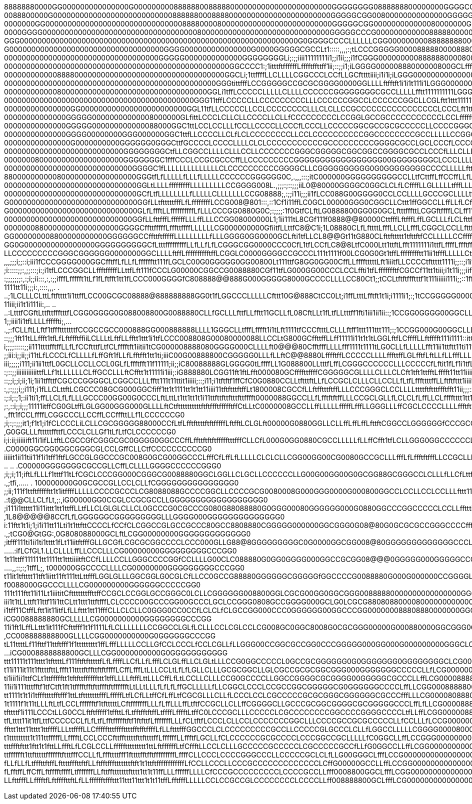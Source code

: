 88888880000GG000000000000000G000000000888888008888800000000000000000000000GGGGGGGG0888888800000000GGGGCCCCG000888800GGGGGGGCLLLCCGGGGGG00888888888880000GGG00088888888800GCLLLCG0000GGCCCCCCCGG0GGCCCG00
0088800000G000000000000000000000000000888888000888800000000000000000000000GGGGGCGG00800000000000000GGGGGGCCGG0000000GGCCCCLLLLCCGGCCCCG00888888888880000GGG00008888888800GCLLLCG0000GGGCCCCCCGGGGGCCCGG0
0000000GG00000000000000000000000000000008888000080000000000000000000000000GGGGGCGG000000000000080000000GGGGGGGGG00GGGCCLLLfffLCGGGCCLCCG0888888888000000GGGG000088888000GCLLLLCCGG0GGGGCCCLLCCGGGGCCCCG0
0000GGGG00000000000000000000000000000000000800000000000000000000000000000GGGGGCCCG000000000000888880000000GGGGGGGGGGCCCCLffffLCCGGGCLLCCG00000000000000GGGGGGGGGG00000GGGCLffLLCGGGGGCCCLLLLLLCCCCLLCCGG
GGG000000000000000000000000000000000000000000000000000000000000000G0GGGGCCCCLLLLLLCGG00000000088888888000000000GGGGGGGGCCLffffLCCCCCLLLLCGGGGGGG000000GGGGGGGGGGGGGG000GGCLLLLCGGG0GGGCCLLfffLLLLLLLLLCC
G00000000000000000000000000000000000GGGG000000000000000G0000GGGGGCGCCLt1:::::,,,;:;tLCCCGGGGG00008888800008880000000000GCLfffLCCCCCCLLLLLCCGGGGG000000000GGGGGGGGG000000GGCLLLCG00000GGCCLLLLLCCCLLLLCGG
00000000000000000000000000000000000GGGGG0000000000000GGGGGGGGLi;:;;iiii11111111i1;;i1ii;;;i1fCGGG0000000008888880000800GCLLfLLCCCCCCCLLfffLCGGGG00000080000G000000008800GGCLLLCG000000GGCCCCCCCCCCCCGG08
000000000000000000000000000000000000000000000000000GGCCCC1:;1itttftffffffLfffftffttff1ii;::;;i1;iLGGGG00000888000000800GCLfffCCf1i;;;:::,::;itLCCCG00000000GGG0000888800GGCLLLCG000000GGGCCCCCCCCCCCGG00
00000000000088880000000000000000000000000000000000GGCLi;1ttffffLLCLLLLCGGCCCLCCfLLGCfttttiiii;i1i1i;iLGGG00000000000000GCLfti;;:::;i::;:;::;i1tt1i1LGGG0000GGGG000000000GGCLLCGG00000GGGCCCCCCCCLLLLLCCG
000000000000000000000000000000000000000000000000GGGtittfffLCCGGGGGCCGCGCGGGG0000GGLLLLftfftft1i1i1t111i1LGGG00000000000GCLft1;:;;;;;;;;iii;;iii;ii1fftCGG0GGGGGG00000000GGCCCCG000000GGCCCCCLLLLLLLLLCCG
0000000000008000000000000000000000000000000000GGLi1tffLCCCCCLLLLLCLLLLCCCCCCGGGGGGGGCGCCLLLLLfftt1111111111LGGG00000000GLftt1::;iiiiiii;i;;;ii11i1i111fCGGGGGCGG000GGGG0GGCCCCGG000GGGCCCCLLfffLLLLCCGGG
0000000000000000000000000000000000000000000GGG11tffLCCCCCLLCCCCCCCCCLLLCCCCCCGGCCLCCCCCCGGCLLCGLftt1ttt111111tCGG00000GCLtt1i:;iiiiiiii111iiiii1iiii11tfCGGGCCGG000GGGGGGCCCLCCGGGGGCCCCLLLfffLLCCCCCGG0
000000000000000GG000000000000000000000000GGL11tfLLCCCCCLLCCLCCCCCCCCLLLCLCLLCCGCCCCCCCCCCCCCCCCLCCCLft1tt11111tiLG0000GCL1tt1iii1i1t11ii11111111i1111111LCGGGCGG0000GGGGCCLLLLLCCCCCCLLLLLLLLLCCGGCCGG00
00000000000000GGGGG00000000000008000000GLfittLCCCLCLLCLLCCCCLLCLLfCCCCCCCCCLCCGGLGCCGCCCCCCCCCCCLCCLfffffttti11tt1LGGGGCL1t;ii11111i11tt1111iii11t1t111tfCGGGGGGGGGG0GGGCCLLffLLLLCCCCCCCLLLLCGGGGCCG008
00000000000000GGGGG000000000000088000GGC1ttLCCLCCLLLfCCLLCCCCLLCCCfLCCCLLCCCCCGGCGCCGCGCCCCCLLCCCCGGGCLfffftttt1t11tCCCLt1t1ii11ttt111111tt11i111111ttftfGG00000GGGGGGGGGCCLLLLLCCGGGGGCCCLLLCGGGGCGG008
00000000000000GGGG00000000GGG000000GGC1ttfLLCCCCLLCLfLCLCCCCCCCCLLCCLCCCCCCCCCCGGCCCCCCCCGCCLLLLLCCGGGCLfffftttt11tt1LCL11i;i1t11tfft1i1111itfi111t1tfffCG008880000GGGCCCCLLLLLCCGG000GGCCLLLCGGGGGG0088
000000000000000G0000000000GGGGGG0GGGCttfGCCCCLCCCCLLLLCLCLCCCCCCCCCCCGCCCCCCCCCGGGGCGCCLGCLCCCfLCCCGGGGCLffLfLftt1tftt1i;;;1fftttLttttt1111ii111fL1tttffCG00000000000GGGCLLfffLCGG0000GGGCLLLCCGGGGG0088
000000000000000000000000000GGGGGGGGCtfLLCGGCCLLLLCLLLCCLLCCCCCCCGGGCGGGGGCGGCGGCCGGGGCGCCLCCCfLLLCLLLLCGCCLLfffttft1t1t1t1;:;;1ttt11LLt11111ii111t1LLtfLC000000000000000GCCLffLCGG0000GGGCCLLCCGGGGG0088
000000080000000000000000000GGGGGGGC1fffCCCLCCGCGCCCffLLCCCCCCCCCGGGGGGGGGGGGGGGGG00GGGGGGGGCLCCCLLLLLfLLCGGLLLLfftt1111tttt1i;:,,;1fftt1t11tti111t111fCLGG000000000000000GCLffLLCCGGGGGGGGCLLLCGGGGGG000
00000000000000000000000000000GGGGC1fLLLLLLLLLLLLLLCLCCCCCCCCCCGGGGCLLCGGGGGGGGGG0G0GGGGGGGGCCCCLLLLLfttfffLCLCLffttt111t1fftii;;:,,,1ft1t11t11tt11111tfLGG00000000000000GGCLLLLCCLLLCCCCCCCLLLCGGGGGGG00
880000000000800000000000000000GGGtfLfLLLLLfLLLfLLLLLCCCCCCGGGGGG0C,.,,,:::;itC000000GGGGGGGGGGCCLLtfCttffLffCCffLLfLftt1ttLLt1i;i;::;ttft1tt1111i1t1ttLfCG00000000GG00GGGCLLLLLCCLLffffLLLLLLLCCGGGGGG00
000000000000000000000000000000GGLtLLLLfffffffffLLLLLLLLLCCGGGG008L.,;;;:;::;;;iiL0@80000GGGGC0GGCLCLfLCffffLLGLLLLLtfffLLLfLfi1ii:::,,,ittft1tt111i1ttffLCCGGGGGGGGGGGGCCLLffLLLLLLLLLLLLLffffLCCGGGG000
000000000000000000000000000000GCfLtfLLLLLLLLfLLLLLCLLLLLLLCCG08888;,:;;i11i;;;ii1fLCC088G00GGGG0CCLCCLLLLGCCCGCLLLLtfffLLfCLfi1ti;;;:,::1tffft1itt1t1fLLfLLLCCCCCCCCCCCCCCLLLLLCCCCCCCCCCCCLLLLLLCCCGG00
G00000000000000000000000000000GGfLLtftttttfffLfLffffffffLCCG008@801:::,::1Cf1i11ffLC0GCL00000GGG0CGGCLLCttt1ffGGCCLLffLLfLCff11i1i::,,:::;1fLLff1iftffGCLLLLCCGGGGGGGGGGGGCCCCCGGGGGGGGGCGCCLLffLLLLCCGG
G00000000000000000000000000000GLfLffftLLffffffffffLfLLLCCCGG0880G0C;:;;;;:1f0GtfCLftLG0888800GG0G0GCLftttfffttLCGGftffffLCLff11t1;;:,,,:,::1tfLLCt1fLG0GCLLLCG00000000000GGGCCCGGCGGCCCCCLLLLLLLLLLLLLLC
00000000000000000000000000000GGfLLfttfffLffffffLLLffLLLCCGG08000000L1;1ii111tL8CGf111f0888@@80000CttfffLftfffLffLGCLLLfLCLfttfttii;::,,,:::i111tLLLtGG000GCLLCG000000000GGCCCCCCCGGGGGGGCCCCLLLLCLLLLLLL
00000008800000000000000000GGGGCffttfffffLfffttffffLLLLLLCG000000000GfiitfLLttfC8@C1i;1L08880CLfLfttttLfffLLCLLfffLCGGCLCCLLfttft11;:,,,;;;;ii1111fCCGG000GGCLLCG000000GGCCLLLLCGG0000000GGGCCCCCCGGGGGGG
GG000000008800000000000GGGGGGCCffttftfffffLLLLLLLLLfLLLGGGG0GG0000GCLfti1tfLLCL8@@Gt11tG880CLfttfttttt1tfttftfCCLLLLLCCffffffLtt1ii:..,,:;;;i1ii11ttCG0000GCCLLCGGGGGCCCCCLLLLCG008888800GGGGCCCGGGGG000
GG0G0000000000000000GGGGGGGGGGCfLtttfffffffffLLfLLfLfLCGGGCGG0000CCC0CfL1tfLCCfLC8@8LtfC000Ltt1ttftLfft1111111i1ttfLffffLffftfffiii::;,,:;iii11tttffGG0000GGCLLLLCCGCCCCCCCLLLCG008888000GGGGCCGGGGGG000
LLCCCCCCCCCGGGCGGGGGG0000000GGCLLLLftffLfffffffffftffLCGGLC0000GGGGCCGCCCL111t1111f00LCG0G0Gt1tffLfffffffftt11ii1tfffLLLLLCttffftii::,::;;;i11ftttttLG0000GCCLffLCGGGGGGGGCLLLCG000000000GGGGGGGGGGG0008
,,,;;;i;;::i;iii1fCCCGGGG000GGCfftffLfLLfLfffffftt111fLGCLC00G0GGGGG0GG00800Lt111ttfG8GG0GG00CffLLfffftttttLft1iiitfLLCCCCtfttttt1111i;;::;i1itfttftfCGGGGGGCCLfLCGG0GGGGGCLLLCG00000000GGGGGCCCGGGG0088
;i:::::;;:,;;:::;i:;i1tfLCCCGGCLLffftfffffLLttfLft111fCCCLG00000CGGCCG0088880CGf11tfLG000GG00CCCLCCLffti1tfLffffffftfCGCCf11tt1tiii;i1t11i;;;iifLff1tCGG00000GCLfLCGGGGGGGCLLLCG000000000GGCCCCCCG000888
:;;;;;;;:,:;i;;ii:::,:,:;;ifffLffffft1tLf1fLftfft1tt1fLCCC000GGGGfC808888@@888G000GGGGG8000GCCCCLLLLCC80Ct1;;tCCLtftftffftttf1t111iiiiii111i;;::1fftCCGG000000GCLLLCGGGGGGCCLCCGG0000000GGGCCCCCGG000888
1111tt11i;;;i:,::::,,,.  . ..;1LCLLLCLttLftftttt1i1ttffLCC00GCGC08888@888888888GG0t1fLGGCCCLLLLLCfttt10G@888CtCC0Lt;i1ffLtttLfftft1t1i;i1111i1;:;1tCCGGGGG0000GGCLLCCGGGGGCCLCCG00000000GGGCCCCCCG000088
11iii;ii1t1i111ii:,.. ..     ..:LtttfCGftLttfttffftttfLCGG0GGGG0G088008800G0088880CLLfGCLLLfttfLLfftt11GCLLfL08CftLLt1fLtfLLtttff1fti1iii1ii1ii::;1CCGG0GGGG00GGCLLLCCGGGGCCLCGG00800000GGGCCCCCCGGG0008
1;;iiii1i1tfLLLLfffffti;,....,;:fCLLftLLftf1tffftttttttfCCGCCGCC000888GG000888888LLLL1GGGCLLtfffLfffft1i1tLft1111tfCCCftttLCLLLftff1ttt111ttt111;:;1CCGG000G00GGCLLLCGGGGGCCCCG008888000GGGGCCCCCCGGGG00
::;;;1ft11tLLffft1tfLfLftffftffiiLCLLLtLftfLLfftt1ttt1i1tfLCCC008808G00080000088LLCCLtG800GCffttffLLff11111i11t1t1tLGGLftfLCffffLLftfffft111i1111::itGGG000000GGCLLLCG000GGCCCG08888880000GGGGCCCCCCGG00
i;;;;:::::;;ii111ttttfftffLLfLfCCftttfLtfCLfffftft1iitii1tCG000008888080GGGG000CLLLLft0@@@80CfftfffLLLLfff1111t1111tLG0CLLfLLLLLfft11ii1ttftt11ti1111fGG0000000GGCLLCCGG0GGGCGG0008888000GGGGCCGGGCCCG00
;;iii:i;;ii;;i11tLfLCCCLfCLLLLfLffGft1fLLfLfftfft1tt1ti;iiiC00G00888800CGGGGG0LLLfLLftC@@8880LfffftffLCCCCCLLLLfffttffLGLfftfLftLLfLLfffLLLLfLft1;i;1LLGGG000000GCLLLCGGGGGGGGGG008888800GGCCCCCGGGCCG00
iii;;;;;i111;ii1ii1ttfL0GCLLCCLLCCL0GLfLffftfft11f11111;ii;;iC80088888GLGGGG0tLffffLL1G088800LLtttfLffLCGGGCCCCCCLLLCCCCCfLftit1fLf1i1tfLff11111ii;;;itCCGG00000GGCLLCG000GGCCGG008888880GGCCCCCCCCCCGGG
:;::;;iiiiiiiiiiiittfLLf1tLLLLLLCLffGCCLLLftCfftt1t11111i1iii;:iG888880LCGG11ft1ftLfft000080GCffffttffffCGGGGGCGLLLLCLLLCLCft1tft1ttfftLfffft11tt11iiii1fCGGG0000GCLLCG000GCCCC0088888880GGCCCCCCCCCCCCC
::;;i;;i;ii;1i;1ii1tffttfCGCCCGGGGCLCGGCCLLLfftt111t11ttit1iiiii;::;i11;i1tftftf1ffCfC0G0880CCLLtftttftLLfLCCGCLCLLLCLLCCLLfLtfLfffttttffLLftftfttt1iiiitLCGGGGGGCCLLCG000GCLLCG088888800GCCCfffttLCCCCC
:,;:;;;i;;i111;i1fLLCLttftLCGCCC08GCG000GGCfiff1tt1t1111tt1t1tt11iiii11tftftttftffLt1800008CGCCfLLftfftttftffLLLCCCGGGCLCCLLLLttttftftttffftfft11ii;;;::iLCGGGGGCCLfLLCG00GCCCCG008000GGGCftLLLft1fCCCGG
:;:i;:;1;:ii1ti1;ffLLCLfLfLLLGCCC00GG00G0CCCLftLttLt1tt1tt1t1i11ttfttfttftttfttfffft0000088GGCCLLfLfftftftffLLLCCGCLGLLfLCLCLfLffLLCLfffftttt1tt1;:;:,,,,i1LCGGGCLLffLCG00GCCCCGGGGGGCffffLtffLttCCCCGGG
;:,::i;;i;;;11111itffCG0GLtffLGLGG00GGG000GLLLLftCtfttttttttttftftffftffffftffCtLLtC0000008GCCLLffLLLLLfffffLfffLLGGGLLLffCGCLCCCCLLLLffftft111i;:..    .,fft1fCCLffffLCGGCCCLLCCffLCCfffttLLf1LCCCCCCG0
;i;:;:;;;it1;f1t1;i1fCLCCCLiLCLLCGCGGGGG88000CCfLtfLfftfttttftftfffffLftfftLCLGLft00000G0880GGLLCLLffLffLffLfttftCGGCCLGGGGGGfCCCGCCLLLftt1ii;::...       ,G0GGLLLftttttffttfLCCCLCLLGf1tLfLtfCLCCCCCCG0
i;i:ii;iiiiiift11i1ifLLtftLCGCCGfCGGGCGC0GGGG0GGCCCffLffttftftftffffftttfffCLLCfL000G0GG0880CGCCLLLLLfLLffCfft1tfLCLLGGG0GGCCCCCCLLLLLftti:.               .C0000GGCGG0GGCGGGCGLCCLGffCLLCtfCCCCCCCCCCG0
iiiiit1ii11tii11f1i1tff1ftfLGCCGLGGCCCGC008G0GCG00GGCCCLfffCfLffLfLLLLLCLCLCLLCGG00GG00CG0080GCCGCLLLfffLfLffftftfffLLCCGCLLLLLfttLLftti;,      ..       .. .C00000GGGGGGGCGCCGLLCffLCLLLLGGGGCCCCCCGGG0
;i;;i;11;iftLfLLLf1tttf11tLfCGCLCCCGG000CGGGCG0088880GGCLGGLLCLGCLLCCCCCCLLG00G00GG00G0GCGG88GCGGGCCLCLLLfLLCfLttffLfLfffffLLLCLLLftt1;,     .,;tfi,.....  . 100000000G0GCGCCGLLCCLCLLfCGGGGGGGGGGGGGGG0
;;ii;111f1ttftffffftt1t1itffffLLLLLCCCCGCCCLCG8088088GCCCCGGCLLCCCCGCG0080008G000GGG0000G000800GGCCLCCLLCCLCCLLLfttt111111tfffLffttt1i,      .:t@@CLLCLfLt,;:,iG00000GG0CCGLCCGCGCCLLGGGGGGGGGGGGGGGGGG0
;i111i1ttttt11i11ittt1tt1ttffLLtfLLCLGLGLCLLCL0GCCCG0CGCCCG080G88088880G0GGG00080GGGGGG000G0880GGCCCGGCCCCCLCCLLffttti11iiii11tCCLLt1:.        ,1L8@@@@@8CCfLfLGGGGGGCGGGGGGGGGLLLGGGG000GGGGGGGGGGGGGG0
i:11ftt1t1i;1;i1i11tt11Lti1t1ttfttCCCCLfCCfCLCGGCCGLGCCGCCC80GCC8808880CGGGGG000000GGCGGG0G08@80G0GCGCGCCGGGCCCCfffft111tiii;;i1Lfff1:..        .,;tCG0@GtGG:,0G808088000GCLftLCGG00000000GGGGGGGGGGGGG0
;itfff111ti1ii1ti1tttt1fLt11iitftfffGLLGCGfLCGCGCGGCCCCLCCC000GLLG88@8GGGGGGGGGC0G0000GGCGG008@80GGGGGGGGGGGGGCCCLfLtttt111i;i;;iiii:,...      .....:ifLCfGL1.LLCLLLLffLLCCCLLLCG00000000GGGGGGGGGCCCGG0
1t11ttff111111tt1111tt1tttiiiitftCCfLLLLCCLLGGGCCCCGGfCCLLLLG00CLC088880G0GG0GGGG000GGCCGCGG08@@@0GGGGG000GGGGGCCCLLLftttft11iiiiii1ii:,.......,,::;:;1tffL;, t000000GGCCCCLLLLCG00000000GGGGGGGGGCCCGG0
t11it1tftttt11tft1iitt11ft111ttLttfffLGGLGLLLGGCGGLG0CGLCfLLCC0GCCG88880GGGGGGCGGGGGfGGCCCCG0088880G000G000000CCGGGGLfLLfttt11iiii1t11fLfi:,,,:;;;i11t11tt1,. f0088000GGCCCLLLLCG000000000GGGGGGCCCCCGG0
111t111ftt11i11Lt1iiititCftttttttffttffCCGCLCCGGLGCCGGGC0LCLLCGGGGGG008800GGLCGCG00GG0GGCGGG00888880000000000000000GGGCCLfffttt1ttftttiiit1LLLff1ii;:::;1i:,,;G00880000GGCLLLLLCG000000000GGGGGGGCCCCGG0
iii1t1tLLttft11ttf11i1ttCLtt1ttt1ttftfffLCLCCCC00GCCCGG00GCCCLGCLCCGGG0808GCCGGGG000GCLG0LCGCG88080880000800000000000000GGGLCCCCCGCLLf1:,..,:i1ttffffffLf1,1LG0000880000GCLLLLLCG008000000GGGGGGGGCCCGG0
i1tff11CtffLftt1it11itfLfLLfttt1tt11fffCLLCLCLLC0GGG0CC0CCfLCLCLfCLGCCGG000CCC0GGGGGG00GGCCCGG000000088808880000000GGGGGGGGCCCGGGGCGCCL1:,,,,,::;11tfft;i: iCG0088888880GCLLLLLCG0000000000GGGGGGGGCCCGG
11i1ft1LffLLttt1it111fCfttfff1t1f1111LfLCLLLLLLLCCGGCCLGLfLCLLLCCLCGLCCLCG008GC0GGC8008G0CGCGGG00000G000880000GGCGGG0GGGGGGGGGGGGLCCCGCft;::::::::::::,,. ,CC008888888800GLLLLCGG0000000000G0GGGGGGCCCGG
tL11ttttLf11fttf11ttftfff1f1ttttttttt1ffLfffLLLLLCCLLGfCCLCCCLfCCLCGLLfLLGGG00CCGGCGCCGG0CCCGGGGG000GG000G000000000GGGCLCLLLCCGGG008800Cf1ii;;:::,,......iCG0008888888800GCLLLCGG0000000000G0GGGGGGGGGGG
ttt11111t111tttt1tfttttLf111ftftftttttfLfLffffLLCfLLfLfffLCLGLffLLCLGLtLLLCCG0GGCCCCCL0GCCGCGGGGGG0G0GGGGGGG0GGGGGGGGCLCG00000000000GG00Lft11ii;:,,,:,.;LG000088888888880GCLLLCG00000000000GGGGGGGGGGGG0
t11i111it11t1fttttfttLffft11ttttftffttftftffffLCffLfffLtLLLCCLtLfLfLGLLCLLLGCGCGGCLLGLCGCCGCGCGGCGGG000GGGGGGGCCCCCLLfLCG000000008800000000GCf11i;i1tLG0G0088888888888000GCLfLCCG00000GGGGGGGGGGGGGGGGG0
ti1iii1ii1ttfCLt1ttffffftt1tftfttffffffttt1tffLLLLftffLttLLLCffLfLtLCCLLCLLLCCG0GCCCCLLGGCCGGGGCGCGGGG00GGGGGCGCCCLLffLCG0000888800008880000GCCGGGGG0000000088888888000GGCLfffLCGGGGGGGGGGGGGGGGGGGGGGG0
11ii1i111tttfftf1tfCtft1ft1tfffftfftfttffftftfffffftLtLLtLLLfLfLfLffGCLLLLLfLLCGGCLCCCLCCGCCGGCGGGGGCG0GGGGGGCCCCLffLLCGG0008888800000008800GGGG00000000000000000000000GCLLfffLLCCGGGGGG0GGGGGGGGGGGGGGG
tt1111t1t1i1tfffttttfftfff1ttLtftttttttfffLfffffLtfLCfLLtffCfLffLtfCGCGLLLCLLfLCCCLCCLCGCCCCCGCGCGGGCGGGGGGCGCCCfffLLLCG00008088800000000000GGG00000000000000000000000GGGCLffffLLCGGG000000G0GGGGGGGGG00
1t1111f1t11tLLLftLtfLCCLfffffftf1tftttttLCftfffffffLLLfLffLLLffLtftfCCGCLLCLLffCGGGGCLLGCCCGCGGCGGGGCGCGGGGGCCCLffLfLLCG00008888800000000000GGG000000000000000000000000GGCLffffLCGG000000000000GGGGGGG00
tfttttf1i111LCCCtLLG0CCLftftfffff1tffttLfLtfftfftftffLtffffLfffftLtffC0LCCCGCLLLCCCCCLCGCCCCCCCCGGCCCCGGGGCCCCLtfLLffLCGG0000088880000000000GGG0000000000000000000000000GGCfftfLCGG0000880000000GGGCCGG0
tfLtttt11it1tfLttfCCCCCCLfLfLtfLfftffffftftf1ftfttfLfffffffLLLfCLtftfLCCCLCLLCCLCCCCCCCGGCLLLCCCCGCCGCGCCCCCLLfCCLLLfLCCG0000000880000000000GG000880000000000000000000000GCLfffLCCG000088000000GGGGCCGG0
ffttt1ttt11tttt1ttffffLLLttffffLLCffffftttffffttttfftfftffffLfLLftttfffGGCCCLCLCCCCCCCCCGCCLLCCCCCGLGCCCLCLLfLGGCCLLLLLCGGGG0000800000000000G000888800008888000000000000GGCLffffLCGG0000800GGGGGGGGCCG00
t1ttttttttt1t111ttfffffLLfffftLCCLCCCfttfftttttfttfttttffLffffffLLffftfLGCLLfCLCCCCCCGCGCCCCLCCCGGCCGCLLLLLfC0GGCLLffLCCGGG0000000000000000GGG088888008888888880800000000GCLffffLLCGG008800GGGGGGGGCGG00
tttffftfttt1ftt1t1fttLLffftLfLCGLCCLLfffffttttttttt1ttLftffffffLtfCffftLLCCLCLLLGCCCCCGCCCCCLCGCCCCCGCCfLLfG0GGCCLLffLCGG00000000000000000GGGG008888888088888888880000000GCLLffLLLLCG008000GGGGGGGGGG000
ttfffffft1ttftttttfffffftftttfffCCLLfLfffttttfff1fttttfftfftfffffffffLffffCLLCCCLCCCCGGGCCCLLCCCCCGCLCLfLLG00GGGCLfffLCCG0000000000000000GGCCG008888888888888888800000000GCLLLLLLLLLCG08000GGGGGGGGGGG00
fLLfLLfLtfffttftffLfttttfffttftfLLftfftffftttttttftft1t1ttftffffffffffffLfCCLLCCCLLCCCGCCCCCCCCCCCCCLCffG00000GCCLLffLCCGG000000000000000GCCCGG000888888800000008000GGGGGGCLLLLLLLLLCG00000GGGGGGGGCGG00
fLfftffLffCffLftfffftffffLtfffffffLLfttfftttttttftttt1tt1t11ffLLLffffffLLLLCfCCCGCCCCCCCCCLCCCCGCCLLfff0008800GGCLfffLCGG000000000000000GGCCCG000088888880000000000GGCCGGCCLfLLLLLLLCG00000GGGGGGGGCGG00
LLfttfffLLfffftfLftffffttftLfLLfffffftfffttt11ttt11ttt1t1t11tffLfftfffLLLLLCCLCCGCCGLCCCCCCCCLCCCCLLff008888800GCLfffLCG000000000000000GGCCCGG008888888800000000000GCCCCCCCLffLLCCLLCGG0000GGGGGGGGCGG00
 
